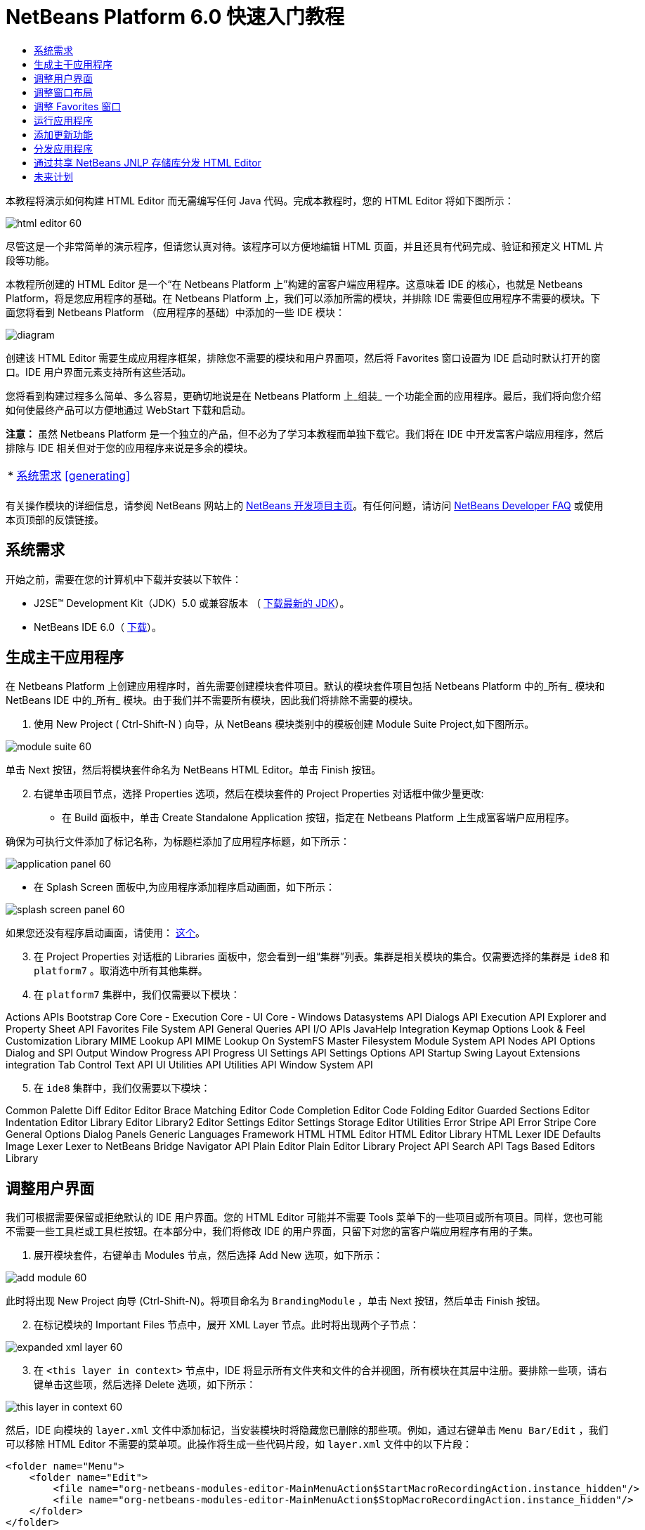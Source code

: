 // 
//     Licensed to the Apache Software Foundation (ASF) under one
//     or more contributor license agreements.  See the NOTICE file
//     distributed with this work for additional information
//     regarding copyright ownership.  The ASF licenses this file
//     to you under the Apache License, Version 2.0 (the
//     "License"); you may not use this file except in compliance
//     with the License.  You may obtain a copy of the License at
// 
//       http://www.apache.org/licenses/LICENSE-2.0
// 
//     Unless required by applicable law or agreed to in writing,
//     software distributed under the License is distributed on an
//     "AS IS" BASIS, WITHOUT WARRANTIES OR CONDITIONS OF ANY
//     KIND, either express or implied.  See the License for the
//     specific language governing permissions and limitations
//     under the License.
//

= NetBeans Platform 6.0 快速入门教程
:jbake-type: platform-tutorial
:jbake-tags: tutorials 
:markup-in-source: verbatim,quotes,macros
:jbake-status: published
:syntax: true
:source-highlighter: pygments
:toc: left
:toc-title:
:icons: font
:experimental:
:description: NetBeans Platform 6.0 快速入门教程 - Apache NetBeans
:keywords: Apache NetBeans Platform, Platform Tutorials, NetBeans Platform 6.0 快速入门教程

本教程将演示如何构建 HTML Editor 而无需编写任何 Java 代码。完成本教程时，您的 HTML Editor 将如下图所示：


image::images/html_editor_60.png[]

尽管这是一个非常简单的演示程序，但请您认真对待。该程序可以方便地编辑 HTML 页面，并且还具有代码完成、验证和预定义 HTML 片段等功能。

本教程所创建的 HTML Editor 是一个“在 Netbeans Platform 上”构建的富客户端应用程序。这意味着 IDE 的核心，也就是 Netbeans Platform，将是您应用程序的基础。在 Netbeans Platform 上，我们可以添加所需的模块，并排除 IDE 需要但应用程序不需要的模块。下面您将看到 Netbeans Platform （应用程序的基础）中添加的一些 IDE 模块：


image::images/diagram.png[]

创建该 HTML Editor 需要生成应用程序框架，排除您不需要的模块和用户界面项，然后将 Favorites 窗口设置为 IDE 启动时默认打开的窗口。IDE 用户界面元素支持所有这些活动。

您将看到构建过程多么简单、多么容易，更确切地说是在 Netbeans Platform 上_组装_ 一个功能全面的应用程序。最后，我们将向您介绍如何使最终产品可以方便地通过 WebStart 下载和启动。

*注意：* 虽然 Netbeans Platform 是一个独立的产品，但不必为了学习本教程而单独下载它。我们将在 IDE 中开发富客户端应用程序，然后排除与 IDE 相关但对于您的应用程序来说是多余的模块。



|===
|* <<gettingstarted,系统需求>>
<<generating, >>
 |
|===

有关操作模块的详细信息，请参阅 NetBeans 网站上的  link:https://netbeans.apache.org/platform/index.html[NetBeans 开发项目主页]。有任何问题，请访问  link:http://wiki.netbeans.org/wiki/view/NetBeansDeveloperFAQ[NetBeans Developer FAQ] 或使用本页顶部的反馈链接。



== 系统需求

开始之前，需要在您的计算机中下载并安装以下软件：

* J2SE(TM) Development Kit（JDK）5.0 或兼容版本 （ link:https://www.oracle.com/technetwork/java/javase/downloads/index.html[下载最新的 JDK]）。
* NetBeans IDE 6.0（ link:https://netbeans.apache.org/download/index.html[下载]）。



== 生成主干应用程序

在 Netbeans Platform 上创建应用程序时，首先需要创建模块套件项目。默认的模块套件项目包括 Netbeans Platform 中的_所有_ 模块和 NetBeans IDE 中的_所有_ 模块。由于我们并不需要所有模块，因此我们将排除不需要的模块。


[start=1]
1. 使用 New Project ( Ctrl-Shift-N ) 向导，从 NetBeans 模块类别中的模板创建 Module Suite Project,如下图所示。


image::images/module-suite-60.png[]

单击 Next 按钮，然后将模块套件命名为 NetBeans HTML Editor。单击 Finish 按钮。


[start=2]
1. 右键单击项目节点，选择 Properties 选项，然后在模块套件的 Project Properties 对话框中做少量更改:
* 在 Build 面板中，单击 Create Standalone Application 按钮，指定在 Netbeans Platform 上生成富客端户应用程序。

确保为可执行文件添加了标记名称，为标题栏添加了应用程序标题，如下所示：


image::images/application_panel-60.png[]

* 在 Splash Screen 面板中,为应用程序添加程序启动画面，如下所示：


image::images/splash_screen_panel-60.png[]

如果您还没有程序启动画面，请使用： link:https://netbeans.apache.org/platform/images/tutorials/htmleditor/splash.gif[这个]。


[start=3]
1. 在 Project Properties 对话框的 Libraries 面板中，您会看到一组“集群”列表。集群是相关模块的集合。仅需要选择的集群是  ``ide8``  和  ``platform7`` 。取消选中所有其他集群。

[start=4]
1. 在  ``platform7``  集群中，我们仅需要以下模块：

Actions APIs 
Bootstrap 
Core 
Core - Execution 
Core - UI 
Core - Windows 
Datasystems API 
Dialogs API 
Execution API 
Explorer and Property Sheet API 
Favorites 
File System API 
General Queries API 
I/O APIs 
JavaHelp Integration 
Keymap Options 
Look &amp; Feel Customization Library 
MIME Lookup API 
MIME Lookup On SystemFS 
Master Filesystem 
Module System API 
Nodes API 
Options Dialog and SPI 
Output Window 
Progress API 
Progress UI 
Settings API 
Settings Options API 
Startup 
Swing Layout Extensions integration 
Tab Control 
Text API 
UI Utilities API 
Utilities API 
Window System API


[start=5]
1. 在  ``ide8``  集群中，我们仅需要以下模块：

Common Palette 
Diff 
Editor 
Editor Brace Matching 
Editor Code Completion 
Editor Code Folding 
Editor Guarded Sections 
Editor Indentation 
Editor Library 
Editor Library2 
Editor Settings 
Editor Settings Storage 
Editor Utilities 
Error Stripe API 
Error Stripe Core 
General Options Dialog Panels 
Generic Languages Framework 
HTML 
HTML Editor 
HTML Editor Library 
HTML Lexer 
IDE Defaults 
Image 
Lexer 
Lexer to NetBeans Bridge 
Navigator API 
Plain Editor 
Plain Editor Library 
Project API 
Search API 
Tags Based Editors Library


== 调整用户界面

我们可根据需要保留或拒绝默认的 IDE 用户界面。您的 HTML Editor 可能并不需要 Tools 菜单下的一些项目或所有项目。同样，您也可能不需要一些工具栏或工具栏按钮。在本部分中，我们将修改 IDE 的用户界面，只留下对您的富客户端应用程序有用的子集。


[start=1]
1. 展开模块套件，右键单击 Modules 节点，然后选择 Add New 选项，如下所示：


image::images/add-module-60.png[]

此时将出现 New Project 向导 (Ctrl-Shift-N)。将项目命名为  ``BrandingModule`` ，单击 Next 按钮，然后单击 Finish 按钮。


[start=2]
1. 在标记模块的 Important Files 节点中，展开 XML Layer 节点。此时将出现两个子节点：


image::images/expanded-xml-layer-60.png[]


[start=3]
1. 在  ``<this layer in context>``  节点中，IDE 将显示所有文件夹和文件的合并视图，所有模块在其层中注册。要排除一些项，请右键单击这些项，然后选择 Delete 选项，如下所示：


image::images/this-layer-in-context-60.png[]

然后，IDE 向模块的  ``layer.xml``  文件中添加标记，当安装模块时将隐藏您已删除的那些项。例如，通过右键单击  ``Menu Bar/Edit`` ，我们可以移除 HTML Editor 不需要的菜单项。此操作将生成一些代码片段，如  ``layer.xml``  文件中的以下片段：


[source,xml,subs="{markup-in-source}"]
----

<folder name="Menu">
    <folder name="Edit">
        <file name="org-netbeans-modules-editor-MainMenuAction$StartMacroRecordingAction.instance_hidden"/>
        <file name="org-netbeans-modules-editor-MainMenuAction$StopMacroRecordingAction.instance_hidden"/>
    </folder>       
</folder>
----

上面代码片段的结果是，另一个模块提供的  ``Start Macro Recording``  和  ``Stop Macro Recording``  操作从菜单中被您标记模块移除。


[start=4]
1. 使用上一步中介绍的方法，根据需要隐藏工具栏、工具栏按钮、菜单和菜单项。


== 调整窗口布局

使用  ``<this layer in context>``  节点，我们不仅可以删除现有项目，还可以更改其内容。例如，HTML Editor 需要操作 HTML 文件。因此，同 Java 源文件和项目合作良好的常规 IDE 相比，在初始布局中显示  ``Favorites``  窗口很重要。

窗口布局的定义也作为层中的文件介绍，所有这些文件都存储在  ``Windows2`` 文件夹下。 ``Windows2``  文件夹中的文件是  link:http://bits.netbeans.org/dev/javadoc/org-openide-windows/org/openide/windows/doc-files/api.html[Window 系统 API] 定义的伪可读 XML 文件。它们非常复杂，但好在 HTML Editor 没有必要全部理解它们，如下所示：


[start=1]
1. 在标记模块的  ``<this layer in context>``  节点处，右键单击  ``Windows2``  节点，然后选择 Find，如下所示：


image::images/find-favorites-60.png[]


[start=2]
1. 搜索名称为  ``Favorites``  的对象，忽略大小写。我们将找到两个文件：


image::images/find-favorites2-60.png[]

第一个文件用于定义组件的外观和创建方式。由于不需要更改外观以及创建方式，因此也不需要修改该文件。第二个文件对您的意义较大，它包含以下内容：


[source,xml,subs="{markup-in-source}"]
----


<tc-ref version="2.0">
    <module name="org.netbeans.modules.favorites/1" spec="1.1" />
    <tc-id id="favorites" />
    <state opened="false" />
</tc-ref>
----


[start=3]
1. 尽管大多数 XML 的含义都很模糊，但是不需要读取任何文档也能看懂其中的一行。将  ``false``  更改为  ``true``  似乎可以在默认情况下打开该组件。请照此方法操作。

[start=4]
1. 采用类似的方法，您可以更改 Component Palete 使它在默认情况下打开，并且 Navigator 将因此关闭。执行这两步。

您将看到标记模块包含三个新文件，每一个对应一个您更改的文件。实际上，这些文件覆盖了前几步中已经找到的文件，因此已经提供了覆盖窗口布局所需的信息。


image::images/wstcrefs-overridden-60.png[]


== 调整 Favorites 窗口

在 Files 窗口显示的模块套件的  ``branding``  文件夹的子文件夹中，我们可以覆盖在 NetBeans 资源中定义的字符串。在本部分中，我们将覆盖在 Favorites 窗口中用于定义标签的字符串。例如，我们将 Favorites 标签值修改为 HTML Files，因为该窗口将专门用于 HTML 文件。


[start=1]
1. 打开 Files 窗口并展开模块套件的  ``branding``  文件夹。

[start=2]
1. 在  ``branding/modules``  内创建一个新文件夹结构。新的文件夹应该命名为  ``org-netbeans-modules-favorites.jar`` 。在文件夹内，创建文件夹结构： ``org/netbeans/modules/favorites`` 。在最后一个文件夹内，也就是在  ``favorites``  文件夹内, 创建一个新的  ``Bundle.properties``  文件。这个文件夹结构和资源文件与 Favorites 窗口相关的 NetBeans 资源中的文件夹结构相匹配。

[start=3]
1. 添加在下面屏幕截图中显示的字符串，来覆盖 Favorites 窗口资源中匹配的资源文件所定义的相同字符串。


image::images/favorites-branding-60.png[]

为便于复制和粘贴，下面给出了一些字符串的定义。


[source,java,subs="{markup-in-source}"]
----

Favorites=HTML Files
ACT_AddOnFavoritesNode=&amp;Find HTML Files...
ACT_Remove=&amp;Remove from HTML Files List
ACT_View=HTML Files
ACT_Select=HTML Files
ACT_Select_Main_Menu=Select in HTML Files List
# JFileChooser
CTL_DialogTitle=Add to HTML Files List
CTL_ApproveButtonText=Add
ERR_FileDoesNotExist={0} does not exist.
ERR_FileDoesNotExistDlgTitle=Add to HTML Files List
MSG_NodeNotFound=The document node could not be found in the HTML Files List.
----


== 运行应用程序

运行应用程序很简单，只需右键单击项目节点，然后选择菜单项。


[start=1]
1. 右键单击应用程序的项目节点，然后选择 Clean and Build All 选项。

[start=2]
1. 右键单击应用程序的项目节点，然后选择 Run 选项：


image::images/run-app-60.png[]


[start=3]
1. 在应用程序部署完成后，在 Favorites 窗口内右键单击并选择包含 HTML 文件的文件夹，然后打开 HTML 文件，如下所示：


image::images/html_editor_60.png[]


== 添加更新功能

为了使应用程序具有可扩展性，我们需要用户安装模块来增强应用程序功能。为此，仅需要启用少量额外模块，该模块可以将 Plugin Manager 和 HTML Editor 捆绑使用。


[start=1]
1. 右键单击模块套件项目，然后选择 Properties 选项。在 Project Properties 对话框中，采用 Libraries 面板并选择下面突出显示的复选框:


image::images/auto-update-60.png[]


[start=2]
1. 右键单击应用程序的项目节点，然后选择 Clean and Build All 选项。

[start=3]
1. 再次运行应用程序。请注意，在 Tools 菜单下已经有了一个名为 Plugins 的新菜单项。


image::images/auto-update2-60.png[]


[start=4]
1. 选择新的 Plugins 菜单项并安装一些对 HTML Editor 有用的插件。浏览  link:http://plugins.netbeans.org/PluginPortal/[Plugin Portal] 并查找一些合适的插件。


== 分发应用程序

IDE 能够创建一个 JNLP 应用程序用于网页启动应用程序，也可以创建一个包含应用程序启动程序的 ZIP 文件。在本部分，我们将使用后面一种方式。


[start=1]
1. 右键单击应用程序的项目节点，然后选择 Build ZIP Distribution 选项，如下所示:


image::images/zip-app-60.png[]

在模块套件的  ``dist`` 文件夹中创建一个 ZIP 文件，该文件夹在 Files 窗口中可以看到。


[start=2]
1. 解压缩应用程序之后，您可以看到如下内容:


image::images/unzipped-app-60.png[]

*注意：* 如上所示，在  ``bin``  文件夹中创建应用程序启动程序。



== 通过共享 NetBeans JNLP 存储库分发 HTML Editor

最后，让我们稍微调整一下第一次启动应用程序生成的  ``master.jnlp``  文件。即使已经完成了此操作，分发准备工作也还没有结束。至少还需要修改信息部分以提供更好的描述和图标。

对标准 JNLP 基础架构所做的另一个修改是在 www.netbeans.org. 上使用共享 JNLP 存储库。在默认的情况下，为套件生成的 JNLP 应用程序始终包含其所有的模块，以及它所依赖的所有模块。这对于企业内部的互联网使用可能很有用，但是它对于大多数广泛的互联网使用不太现实。对于互联网，如果在 Netbeans Platform 上构建的所有应用程序都引用 NetBeans 模块中的某个存储库，它可能更好，这意味着可以共享这些模块，而不需要多次下载。

NetBeans 6.0 就有这样的存储库。它不包含 NetBeans IDE 拥有的所有模块，但是它包含了一些足以使非 IDE 应用程序非常类似 HTML Editor 的模块（ link:https://bz.apache.org/netbeans/show_bug.cgi?id=112726[ 请参阅：Issue 112726）]。要使用存储库，我们仅需将  ``platform.properties``  修改为正确的 URL。


[source,java,subs="{markup-in-source}"]
----


# share the libraries from common repository on netbeans.org
# this URL is for release60 JNLP files:
jnlp.platform.codebase=https://netbeans.org/download/6_0/jnlp/

----

只要应用程序作为 JNLP 应用程序启动，就可以从 netbeans.org 下载其所有共享插件模块并和执行相同操作的其他程序共享。



link:http://netbeans.apache.org/community/mailing-lists.html[将反馈发送给我们]



== 未来计划

我们已经学习了很多技巧，并且在 Netbeans Platform 上构建了一个示例应用程序。接下来可以多看看 XML Layer 节点的子节点。如果没有更多的工作要做，您可以继续修改和调整应用程序，直到获得真正想要的健壮且简单的应用程序。接下来，您将发现向应用程序中添加自己的模块是多么容易。 link:https://netbeans.apache.org/tutorials/index.html[Tutorials for NetBeans Module (Plug-in) and Rich Client Application Development]向您演示了扩展 HTML Editor 的大量应用示例。例如，您可能想在菜单栏中添加您自己的菜单项。或者您可能想在组件调色板中提供其他 HTML 片段。本教程的“Module Developer's Resources”中将介绍这些方案以及更多方案。

同时请阅读  link:https://netbeans.apache.org/tutorials/60/nbm-paintapp.html[NetBeans Platform 6.0 Paint Application Tutorial]，该教程演示了如何创建自己的 Paint Application。最后， link:https://netbeans.apache.org/tutorials/60/nbm-feedreader.html[NetBeans Platform 6.0 Feed Reader Tutorial] 这篇教程提供了一个稍微复杂的应用程序。


